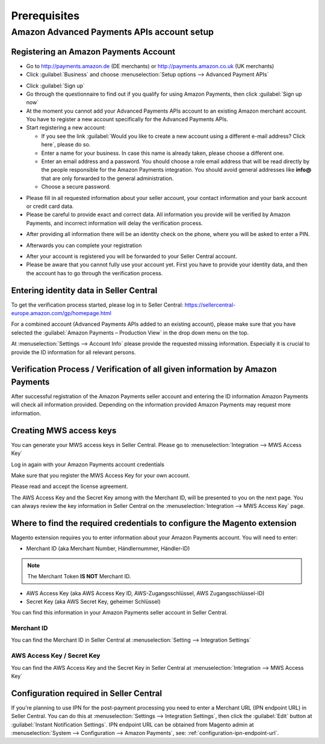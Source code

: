 Prerequisites
=============

Amazon Advanced Payments APIs account setup
-------------------------------------------

Registering an Amazon Payments Account
~~~~~~~~~~~~~~~~~~~~~~~~~~~~~~~~~~~~~~

* Go to http://payments.amazon.de (DE merchants) or http://payments.amazon.co.uk (UK merchants)
* Click :guilabel:`Business` and choose :menuselection:`Setup options --> Advanced Payment APIs`

.. image:: /images/prerequisites_screenshot_1.png

* Click :guilabel:`Sign up`
* Go through the questionnaire to find out if you qualify for using Amazon Payments, then click :guilabel:`Sign up now`
* At the moment you cannot add your Advanced Payments APIs account to an existing Amazon merchant account. You have to register a new account specifically for the Advanced Payments APIs.
* Start registering a new account:

  * If you see the link :guilabel:`Would you like to create a new account using a different e-mail address? Click here`, please do so.
  * Enter a name for your business. In case this name is already taken, please choose a different one.
  * Enter an email address and a password. You should choose a role email address that will be read directly by the people responsible for the Amazon Payments integration. You should avoid general addresses like **info@** that are only forwarded to the general administration.
  * Choose a secure password.

.. image:: /images/prerequisites_screenshot_2.png

* Please fill in all requested information about your seller account, your contact information and your bank account or credit card data.
* Please be careful to provide exact and correct data. All information you provide will be verified by Amazon Payments, and incorrect information will delay the verification process.

.. image:: /images/prerequisites_screenshot_3.png

* After providing all information there will be an identity check on the phone, where you will be asked to enter a PIN.

.. image:: /images/prerequisites_screenshot_4.png

* Afterwards you can complete your registration

.. image:: /images/prerequisites_screenshot_5.png

* After your account is registered you will be forwarded to your Seller Central account.
* Please be aware that you cannot fully use your account yet. First you have to provide your identity data, and then the account has to go through the verification process.

Entering identity data in Seller Central
~~~~~~~~~~~~~~~~~~~~~~~~~~~~~~~~~~~~~~~~

To get the verification process started, please log in to Seller Central: https://sellercentral-europe.amazon.com/gp/homepage.html 

For a combined account (Advanced Payments APIs added to an existing account), please make sure that you have selected the :guilabel:`Amazon Payments – Production View` in the drop down menu on the top. 

.. image:: /images/prerequisites_screenshot_6.png

At :menuselection:`Settings --> Account Info` please provide the requested missing information. Especially it is crucial to provide the ID information for all relevant persons.

.. image:: /images/prerequisites_screenshot_7.png

Verification Process / Verification of all given information by Amazon Payments
~~~~~~~~~~~~~~~~~~~~~~~~~~~~~~~~~~~~~~~~~~~~~~~~~~~~~~~~~~~~~~~~~~~~~~~~~~~~~~~

After successful registration of the Amazon Payments seller account and entering the ID information Amazon Payments will check all information provided. Depending on the information provided Amazon Payments may request more information.

Creating MWS access keys
~~~~~~~~~~~~~~~~~~~~~~~~

You can generate your MWS access keys in Seller Central. Please go to :menuselection:`Integration --> MWS Access Key`

.. image:: /images/prerequisites_screenshot_8.png
.. image:: /images/prerequisites_screenshot_9.png

Log in again with your Amazon Payments account credentials

.. image:: /images/prerequisites_screenshot_10.png

Make sure that you register the MWS Access Key for your own account.

.. image:: /images/prerequisites_screenshot_11.png

Please read and accept the license agreement.

.. image:: /images/prerequisites_screenshot_12.png

The AWS Access Key and the Secret Key among with the Merchant ID, will be presented to you on the next page. You can always review the key information in Seller Central on the :menuselection:`Integration --> MWS Access Key` page.

.. image:: /images/prerequisites_screenshot_13.png

Where to find the required credentials to configure the Magento extension
~~~~~~~~~~~~~~~~~~~~~~~~~~~~~~~~~~~~~~~~~~~~~~~~~~~~~~~~~~~~~~~~~~~~~~~~~

Magento extension requires you to enter information about your Amazon Payments account. You will need to enter:

* Merchant ID (aka Merchant Number, Händlernummer, Händler-ID)

.. note:: The Merchant Token **IS NOT** Merchant ID.

* AWS Access Key (aka AWS Access Key ID, AWS-Zugangsschlüssel, AWS Zugangsschlüssel-ID)
* Secret Key (aka AWS Secret Key, geheimer Schlüssel)

You can find this information in your Amazon Payments seller account in Seller Central.

.. _prerequisites-obtaining-merchant-id:

Merchant ID
'''''''''''

You can find the Merchant ID in Seller Central at :menuselection:`Setting --> Integration Settings`

.. image:: /images/prerequisites_screenshot_14.png

.. _prerequisites-obtaining-access-and-secret-key:

AWS Access Key / Secret Key
'''''''''''''''''''''''''''

You can find the AWS Access Key and the Secret Key in Seller Central at :menuselection:`Integration --> MWS Access Key`

.. image:: /images/prerequisites_screenshot_15.png

Configuration required in Seller Central
~~~~~~~~~~~~~~~~~~~~~~~~~~~~~~~~~~~~~~~~

If you're planning to use IPN for the post-payment processing you need to enter a Merchant URL (IPN endpoint URL) in Seller Central. You can do this at :menuselection:`Settings --> Integration Settings`, then click the :guilabel:`Edit` button at :guilabel:`Instant Notification Settings`. IPN endpoint URL can be obtained from Magento admin at :menuselection:`System --> Configuration --> Amazon Payments`, see: :ref:`configuration-ipn-endpoint-url`.
